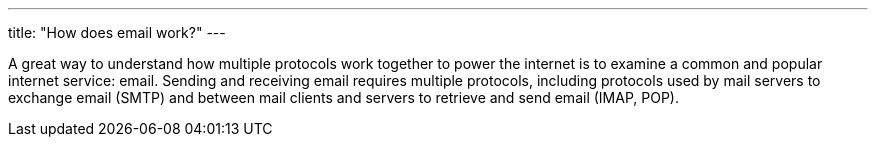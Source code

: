 ---
title: "How does email work?"
---

A great way to understand how multiple protocols work together to power the
internet is to examine a common and popular internet service: email.
//
Sending and receiving email requires multiple protocols, including protocols
used by mail servers to exchange email (SMTP) and between mail clients and
servers to retrieve and send email (IMAP, POP).
